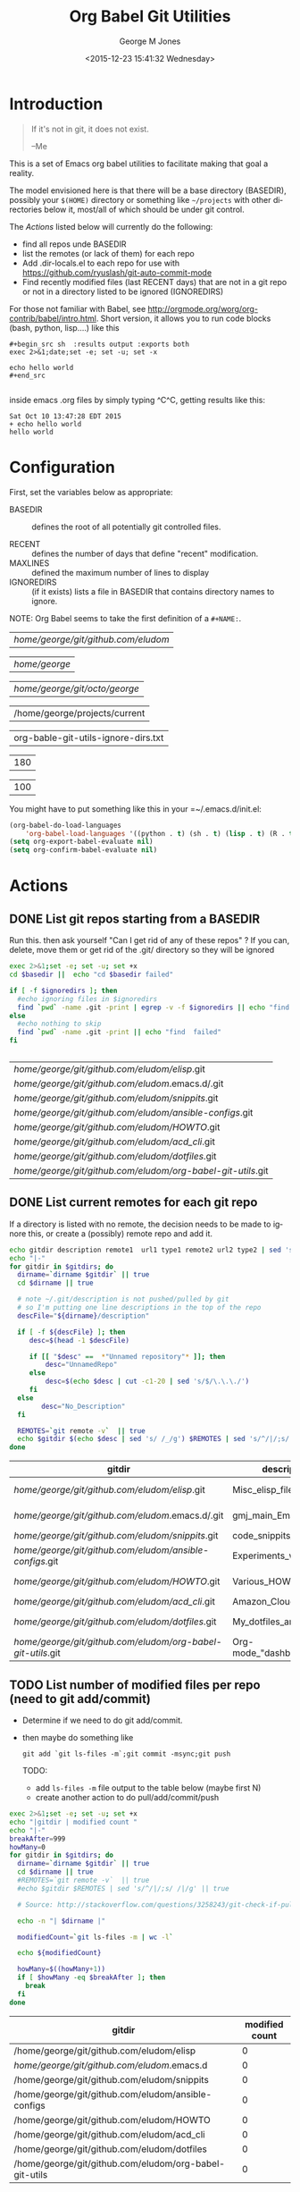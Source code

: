 #+OPTIONS: ':nil *:t -:t ::t <:t H:3 \n:nil ^:nil arch:headline
#+OPTIONS: author:t c:nil creator:nil d:(not "LOGBOOK") date:t e:t
#+OPTIONS: email:nil f:t inline:t num:2 p:nil pri:nil prop:nil
#+OPTIONS: stat:t tags:t tasks:t tex:t timestamp:t title:t toc:2
#+OPTIONS: todo:t |:t
#+TITLE: Org Babel Git Utilities
#+DATE: <2015-12-23 15:41:32 Wednesday>
#+AUTHOR: George M Jones
#+EMAIL: gmj@pobox.com
#+LANGUAGE: en
#+SELECT_TAGS: export
#+EXCLUDE_TAGS: noexport
#+CREATOR: Emacs 25.0.50.1 (Org mode 8.3beta)

* Introduction

#+begin_quote
If it's not in git, it does not exist.

--Me
#+end_quote

This is a set of Emacs org babel utilities to facilitate making that
goal a reality.

The model envisioned here is that there will be a base directory
(BASEDIR), possibly your =$(HOME)= directory or something like
=~/projects= with other directories below it, most/all of which should
be under git control.

The [[*Actions][Actions]] listed below will currently do the following:

- find all repos unde BASEDIR
- list the remotes (or lack of them) for each repo
- Add .dir-locals.el to each repo for use with https://github.com/ryuslash/git-auto-commit-mode
- Find recently modified files (last RECENT days) that are not in a
  git repo or not in a directory listed to be ignored (IGNOREDIRS)

For those not familiar with Babel, see
http://orgmode.org/worg/org-contrib/babel/intro.html.  Short version,
it allows you to run code blocks (bash, python, lisp....) like this

#+begin_example
#+begin_src sh  :results output :exports both
exec 2>&1;date;set -e; set -u; set -x

echo hello world
#+end_src

#+end_example

#+begin_src sh  :results output :exports results
exec 2>&1;date;set -e; set -u; set -x

echo hello world
#+end_src

inside emacs .org files by simply typing ^C^C, getting results like this:

#+RESULTS:
: Sat Oct 10 13:47:28 EDT 2015
: + echo hello world
: hello world

* Configuration
  First, set the variables below as appropriate:

  - BASEDIR :: defines the root of all potentially git controlled
       files.
       
  - RECENT :: defines the number of days that define "recent"
        modification. 
  - MAXLINES :: defined the maximum number of lines to display   
  - IGNOREDIRS :: (if it exists) lists a file in BASEDIR that
        contains   directory names to ignore.

  NOTE: Org Babel seems to take the first definition of a =#+NAME:=.     

    #+NAME: BASEDIR
    | /home/george/git/github.com/eludom/ |

    #+NAME: BASEDIR
    | /home/george/ |

    #+NAME: BASEDIR
    | /home/george/git/octo/george/       |

    #+NAME: BASEDIR
    | /home/george/projects/current                                |


    #+NAME: IGNOREDIRS
    | org-bable-git-utils-ignore-dirs.txt |

    #+NAME: RECENT
    | 180 |

    #+NAME: MAXLINES
    | 100 |


You might have to put something like this in your =~/.emacs.d/init.el:

#+begin_src  lisp
(org-babel-do-load-languages
    'org-babel-load-languages '((python . t) (sh . t) (lisp . t) (R . t) (ditaa . t)))
(setq org-export-babel-evaluate nil)
(setq org-confirm-babel-evaluate nil)
#+end_src

* Actions
** DONE List git repos starting from a BASEDIR

   Run this. then ask yourself "Can I get rid of any of
   these repos" ?  If you can, delete, move them or get rid of the
   .git/ directory so they will be ignored

 #+name: GIT-DIRS
 #+begin_src sh  :results table :exports both :var basedir=BASEDIR :var ignoredirs=IGNOREDIRS
 exec 2>&1;set -e; set -u; set +x
 cd $basedir ||  echo "cd $basedir failed"

 if [ -f $ignoredirs ]; then
   #echo ignoring files in $ignoredirs
   find `pwd` -name .git -print | egrep -v -f $ignoredirs || echo "find and ignore failed"
 else
   #echo nothing to skip
   find `pwd` -name .git -print || echo "find  failed"
 fi
   

 #+end_src

 #+RESULTS: GIT-DIRS
 | /home/george/git/github.com/eludom/elisp/.git               |
 | /home/george/git/github.com/eludom/.emacs.d/.git            |
 | /home/george/git/github.com/eludom/snippits/.git            |
 | /home/george/git/github.com/eludom/ansible-configs/.git     |
 | /home/george/git/github.com/eludom/HOWTO/.git               |
 | /home/george/git/github.com/eludom/acd_cli/.git             |
 | /home/george/git/github.com/eludom/dotfiles/.git            |
 | /home/george/git/github.com/eludom/org-babel-git-utils/.git |



** DONE List current remotes for each git repo

   If a directory is listed with no remote, the decision needs to be
   made to ignore this, or create a (possibly) remote repo and add
   it.

 #+name: git-files-and-repos
 #+begin_src sh   :exports both  :var gitdirs=GIT-DIRS :results verbatim drawer
 echo gitdir description remote1  url1 type1 remote2 url2 type2 | sed 's/^/|/;s/ /|/g'
 echo "|-"
 for gitdir in $gitdirs; do
   dirname=`dirname $gitdir` || true
   cd $dirname || true

   # note ~/.git/description is not pushed/pulled by git
   # so I'm putting one line descriptions in the top of the repo
   descFile="${dirname}/description"  

   if [ -f ${descFile} ]; then
      desc=$(head -1 $descFile) 

      if [[ "$desc" ==  *"Unnamed repository"* ]]; then 
          desc="UnnamedRepo"
      else
          desc=$(echo $desc | cut -c1-20 | sed 's/$/\.\.\./')
      fi
   else
         desc="No_Description"
   fi

   REMOTES=`git remote -v`  || true
   echo $gitdir $(echo $desc | sed 's/ /_/g') $REMOTES | sed 's/^/|/;s/ /|/g' || true
 done
 #+end_src

 #+RESULTS: git-files-and-repos
 :RESULTS:
 | gitdir                                                      | description             | remote1 | url1                                          | type1   | remote2 | url2                                          | type2  |
 |-------------------------------------------------------------+-------------------------+---------+-----------------------------------------------+---------+---------+-----------------------------------------------+--------|
 | /home/george/git/github.com/eludom/elisp/.git               | Misc_elisp_files_wri... | origin  | git@github-as-eludom:eludom/elisp.git         | (fetch) | origin  | git@github-as-eludom:eludom/elisp.git         | (push) |
 | /home/george/git/github.com/eludom/.emacs.d/.git            | gmj_main_Emacs_start... | origin  | git@github-as-eludom:eludom/.emacs.d.git      | (fetch) | origin  | git@github-as-eludom:eludom/.emacs.d.git      | (push) |
 | /home/george/git/github.com/eludom/snippits/.git            | code_snippits_in_var... | origin  | git@github.com:eludom/snippits.git            | (fetch) | origin  | git@github.com:eludom/snippits.git            | (push) |
 | /home/george/git/github.com/eludom/ansible-configs/.git     | Experiments_with_ans... | origin  | https://github.com/eludom/ansible-configs.git | (fetch) | origin  | https://github.com/eludom/ansible-configs.git | (push) |
 | /home/george/git/github.com/eludom/HOWTO/.git               | Various_HOWTOs_I_hav... | origin  | git@github-as-eludom:eludom/HOWTO.git         | (fetch) | origin  | git@github-as-eludom:eludom/HOWTO.git         | (push) |
 | /home/george/git/github.com/eludom/acd_cli/.git             | Amazon_Cloud_Drive_C... | origin  | git@github.com:eludom/acd_cli.git             | (fetch) | origin  | git@github.com:eludom/acd_cli.git             | (push) |
 | /home/george/git/github.com/eludom/dotfiles/.git            | My_dotfiles_and_~bin... | origin  | git@github-as-eludom:eludom/dotfiles.git      | (fetch) | origin  | git@github-as-eludom:eludom/dotfiles.git      | (push) |
 | /home/george/git/github.com/eludom/org-babel-git-utils/.git | Org-mode_"dashboard"... | origin  | git@github.com:eludom/org-babel-git-utils.git | (fetch) | origin  | git@github.com:eludom/org-babel-git-utils.git | (push) |
 :END:

** TODO List number of modified files per repo (need to git add/commit)

  -  Determine if we need to do git add/commit.

  - then maybe do something like

    #+begin_example
    git add `git ls-files -m`;git commit -msync;git push    
    #+end_example

    TODO:
      - add =ls-files -m= file output to the table below (maybe first N)    
      - create another action to do pull/add/commit/push

 #+name: git-modified
 #+begin_src sh   :exports both  :var gitdirs=GIT-DIRS :results verbatim drawer
 exec 2>&1;set -e; set -u; set +x
 echo "|gitdir | modified count "
 echo "|-"
 breakAfter=999
 howMany=0
 for gitdir in $gitdirs; do
   dirname=`dirname $gitdir` || true
   cd $dirname || true
   #REMOTES=`git remote -v`  || true
   #echo $gitdir $REMOTES | sed 's/^/|/;s/ /|/g' || true

   # Source: http://stackoverflow.com/questions/3258243/git-check-if-pull-needed
 
   echo -n "| $dirname |"

   modifiedCount=`git ls-files -m | wc -l`

   echo ${modifiedCount}
 
   howMany=$((howMany+1))
   if [ $howMany -eq $breakAfter ]; then
     break
   fi
 done
 #+end_src

 #+RESULTS: git-modified
 :RESULTS:
 | gitdir                                                 | modified count |
 |--------------------------------------------------------+----------------|
 | /home/george/git/github.com/eludom/elisp               |              0 |
 | /home/george/git/github.com/eludom/.emacs.d            |              0 |
 | /home/george/git/github.com/eludom/snippits            |              0 |
 | /home/george/git/github.com/eludom/ansible-configs     |              0 |
 | /home/george/git/github.com/eludom/HOWTO               |              0 |
 | /home/george/git/github.com/eludom/acd_cli             |              0 |
 | /home/george/git/github.com/eludom/dotfiles            |              0 |
 | /home/george/git/github.com/eludom/org-babel-git-utils |              0 |
 :END:


** DONE Find recently modified files not in git

    Find recently modified files under the base directory that are not
    in git controlled directories.

    From here, the decision must be made to add directories to git
    control, or put them in the IGNOREDIRS

  #+name: find-recently-modified-files-not-in-git
  #+begin_src sh  :results table :exports both  :var gitdirs=GIT-DIRS :var basedir=BASEDIR :var recent=RECENT :var maxlines=MAXLINES :var ignoredirs=IGNOREDIRS

  # Crate a list of git controlled directorories
  cd $basedir
  cp /dev/null git-controlled-dirs.txt

  for gitdir in $gitdirs; do
    dirname=`dirname $gitdir` || true
    echo $dirname >> git-controlled-dirs.txt
  done

  #echo GIT-CONTROLLED-DIRS
  #cat git-controlled-dirs.txt

  cat git-controlled-dirs.txt > ignore-these-dirs.txt

  if [ -f $ignoredirs ]; then
    cat $ignoredirs >> ignore-these-dirs.txt 
  fi

  #echo IGNORE ignore-these-dirs.txt
  #cat ignore-these-dirs.txt

  # Find files modified "recently"

  find `pwd` -mtime -$recent -print > recently-modified-files.txt || true
#  echo FILES-RECENTLY-MODIFIED
#  cat recently-modified-files.txt || true

  # List recently modified files not in git controlled directories

  echo FILES-RECENTLY-MODIFIED-NOT-IN-GIT-DIRS
  egrep -v -f ignore-these-dirs.txt recently-modified-files.txt | head -$maxlines
  
  #+end_src

  #+RESULTS: find-recently-modified-files-not-in-git
  | FILES-RECENTLY-MODIFIED-NOT-IN-GIT-DIRS                                |
  | /home/george/git/github.com/eludom                                     |
  | /home/george/git/github.com/eludom/recently-modified-files.txt         |
  | /home/george/git/github.com/eludom/ignore-these-dirs.txt               |
  | /home/george/git/github.com/eludom/git-controlled-dirs.txt             |
  | /home/george/git/github.com/eludom/bin                                 |
  | /home/george/git/github.com/eludom/org-bable-git-utils-ignore-dirs.txt |

** WAITING Make sure things are checked in/out of git automatically

   I'm using git-auto-commit-mode
   https://github.com/ryuslash/git-auto-commit-mode in emacs, which
   automatically does a commit for every file save, optionally
   prompting for commit message and pushing to the  upstream.  This
   may be a little extreme, but maybe not....

   This script makes sure each git controlled directory has the
   requisite =.dir-locals.el= file.
    
 #+name: git-autocommit-setup
 #+begin_src sh  :results output :exports both  :var gitdirs=GIT-DIRS
 echo dirname 
 for gitdir in $gitdirs; do
   dirname=`dirname $gitdir` || true
   file="${dirname}/.dir-locals.el"

   if [ -f ${file} ]; then
     echo ${file} already exists
   else
     echo ${file} does not exist. Creating.
     echo '((nil . ((eval git-auto-commit-mode 1))))' > ${file}
   fi
 done
 #+end_src

 #+RESULTS: git-autocommit-setup
 : dirname
 : /home/george/projects/current/daniel/.dir-locals.el already exists
 : /home/george/projects/current/home/.dir-locals.el already exists
 : /home/george/projects/current/org-git-utils/.dir-locals.el already exists

* Caveats
  - Using shell in babel is sometimes fragile.   Debugging often
    involves adding =|| true= to the end of commands to get the error
    messages.
  - There will only be one file in the org-git-utils repo.  Since org bable
    files are self documenting, and github has some level of support
    for org files, I will post a version of this as the README.org,
    and check in another version as the file in the repo.   I expect
    that the README will quickly dated as I continue to use and
    improve the actual org-git-utils.org.   From time to time, I may
    update the README, but you should pull the org-git-utils file from
    the repo to actually use. 



